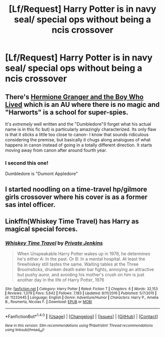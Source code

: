 #+TITLE: [Lf/Request] Harry Potter is in navy seal/ special ops without being a ncis crossover

* [Lf/Request] Harry Potter is in navy seal/ special ops without being a ncis crossover
:PROPERTIES:
:Author: UndergroundNerd
:Score: 3
:DateUnix: 1494473657.0
:DateShort: 2017-May-11
:FlairText: Request
:END:

** There's [[https://www.tthfanfic.org/Story-30822/DianeCastle+Hermione+Granger+and+the+Boy+Who+Lived.htm][Hermione Granger and the Boy Who Lived]] which is an AU where there is no magic and "Harworts" is a school for super-spies.

It's /extremely/ well written and the "Dumbledore"(I forget what his actual name is in this fic but) is particularly amazingly characterized. Its only flaw is that it sticks a little too close to canon- I know that sounds ridiculous considering the premise, but basically it chugs along analogues of what happens in canon instead of going in a totally different direction. It starts moving away from canon after around fourth year.
:PROPERTIES:
:Author: raddaya
:Score: 3
:DateUnix: 1494497504.0
:DateShort: 2017-May-11
:END:

*** I second this one!

Dumbledore is "Dumont Appledore"
:PROPERTIES:
:Author: Flye_Autumne
:Score: 2
:DateUnix: 1494511669.0
:DateShort: 2017-May-11
:END:


** I started noodling on a time-travel hp/gilmore girls crossover where his cover is as a former sas intel officer.
:PROPERTIES:
:Author: viol8er
:Score: 1
:DateUnix: 1494473982.0
:DateShort: 2017-May-11
:END:


** Linkffn(Whiskey Time Travel) has Harry as magical special forces.
:PROPERTIES:
:Author: archangelceaser
:Score: 1
:DateUnix: 1494494122.0
:DateShort: 2017-May-11
:END:

*** [[http://www.fanfiction.net/s/11233445/1/][*/Whiskey Time Travel/*]] by [[https://www.fanfiction.net/u/1556516/Private-Jenkins][/Private Jenkins/]]

#+begin_quote
  When Unspeakable Harry Potter wakes up in 1976, he determines he's either A: In the past. Or B: In a mental hospital. At least the firewhiskey still tastes the same. Waiting tables at the Three Broomsticks, drunken death eater bar fights, annoying an attractive but pushy auror, and avoiding his mother's crush on him is just another day in the life of Harry Potter, 1976
#+end_quote

^{/Site/: [[http://www.fanfiction.net/][fanfiction.net]] *|* /Category/: Harry Potter *|* /Rated/: Fiction T *|* /Chapters/: 6 *|* /Words/: 32,153 *|* /Reviews/: 1,079 *|* /Favs/: 5,642 *|* /Follows/: 7,183 *|* /Updated/: 8/11/2016 *|* /Published/: 5/7/2015 *|* /id/: 11233445 *|* /Language/: English *|* /Genre/: Adventure/Humor *|* /Characters/: Harry P., Amelia B., Rosmerta, Nicolas F. *|* /Download/: [[http://www.ff2ebook.com/old/ffn-bot/index.php?id=11233445&source=ff&filetype=epub][EPUB]] or [[http://www.ff2ebook.com/old/ffn-bot/index.php?id=11233445&source=ff&filetype=mobi][MOBI]]}

--------------

*FanfictionBot*^{1.4.0} *|* [[[https://github.com/tusing/reddit-ffn-bot/wiki/Usage][Usage]]] | [[[https://github.com/tusing/reddit-ffn-bot/wiki/Changelog][Changelog]]] | [[[https://github.com/tusing/reddit-ffn-bot/issues/][Issues]]] | [[[https://github.com/tusing/reddit-ffn-bot/][GitHub]]] | [[[https://www.reddit.com/message/compose?to=tusing][Contact]]]

^{/New in this version: Slim recommendations using/ ffnbot!slim! /Thread recommendations using/ linksub(thread_id)!}
:PROPERTIES:
:Author: FanfictionBot
:Score: 2
:DateUnix: 1494494142.0
:DateShort: 2017-May-11
:END:
